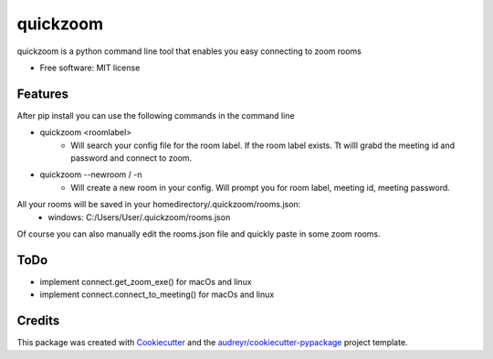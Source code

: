 =========
quickzoom
=========

quickzoom is a python command line tool that enables you easy connecting to zoom rooms


* Free software: MIT license

Features
--------
After pip install you can use the following commands in the command line

* quickzoom <roomlabel> 
    * Will search your config file for the room label. If the room label exists. Tt willl grabd the meeting id and password and connect to zoom. 
* quickzoom --newroom / -n
    * Will create a new room in your config. Will prompt you for room label, meeting id, meeting password. 

All your rooms will be saved in your homedirectory/.quickzoom/rooms.json:
    * windows: C:/Users/User/.quickzoom/rooms.json

Of course you can also manually edit the rooms.json file and quickly paste in some zoom rooms.

ToDo
--------
* implement connect.get_zoom_exe() for macOs and linux
* implement connect.connect_to_meeting() for macOs and linux

Credits
-------

This package was created with Cookiecutter_ and the `audreyr/cookiecutter-pypackage`_ project template.

.. _Cookiecutter: https://github.com/audreyr/cookiecutter
.. _`audreyr/cookiecutter-pypackage`: https://github.com/audreyr/cookiecutter-pypackage
